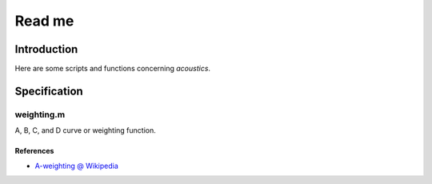 ================================
Read me
================================


Introduction
================================

Here are some scripts and functions concerning `acoustics`.

Specification
============================

weighting.m
----------------------------

A, B, C, and D curve or weighting function.

References
~~~~~~~~~~~~~~~~~~

* `A-weighting @ Wikipedia`_

  .. _`A-weighting @ Wikipedia`: https://en.wikipedia.org/wiki/A-weighting#A_2

